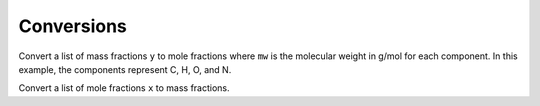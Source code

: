 Conversions
===========

Convert a list of mass fractions ``y`` to mole fractions where ``mw`` is the molecular weight in g/mol for each component. In this example, the components represent C, H, O, and N.

.. doctest::

   >>> y = [0.36, 0.16, 0.20, 0.28]
   >>> mw = [12.011, 1.008, 15.999, 14.007]
   >>> cm.massfrac_to_molefrac(y, mw)
   array([0.135..., 0.717..., 0.0565..., 0.0903...])

Convert a list of mole fractions ``x`` to mass fractions.

.. doctest::

   >>> x = [0.36, 0.16, 0.20, 0.28]
   >>> mw = [12.011, 1.008, 15.999, 14.007]
   >>> cm.molefrac_to_massfrac(x, mw)
   array([0.372..., 0.0138..., 0.275..., 0.337...])
